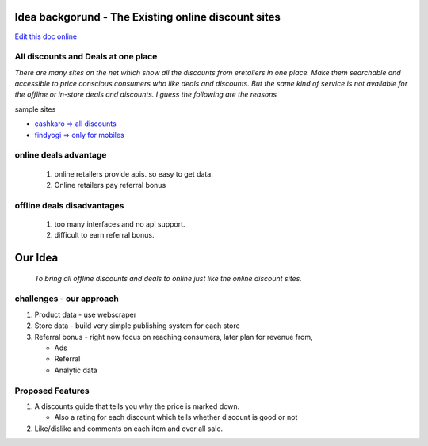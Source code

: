 Idea backgorund - The Existing online discount sites
-----------------------------------------------------

`Edit this doc online <http://rst.ninjs.org/?n=f0e6feca00981edc15419bf42d141a25&theme=basic>`_

All discounts and Deals at one place
************************************
`There are many sites on the net which show all the discounts from eretailers in one place. Make them searchable and accessible to price conscious consumers who like deals and discounts. But the same kind of service is not available for the offline or in-store deals and discounts. I guess the following are the reasons`

sample sites

- `cashkaro => all discounts <http://cashkaro.com>`_
- `findyogi => only for mobiles <http://findyogi.com>`_


online deals advantage
**********************
  1. online retailers provide apis. so easy to get data.
  2. Online retailers pay referral bonus

offline deals disadvantages
***************************
  1. too many interfaces and no api support.
  2. difficult to earn referral bonus.

Our Idea
--------
 `To bring all offline discounts and deals to online just like the online discount sites.`

challenges - our approach
*************************
1. Product data - use webscraper 
2. Store data - build very simple publishing system for each store
3. Referral bonus - right now focus on reaching consumers, later plan for revenue from,

   - Ads
   - Referral
   - Analytic data


Proposed Features
*****************
1. A discounts guide that tells you why the price is marked down.

   - Also a rating for each discount which tells whether discount is good or not

2. Like/dislike and comments on each item and over all sale.


